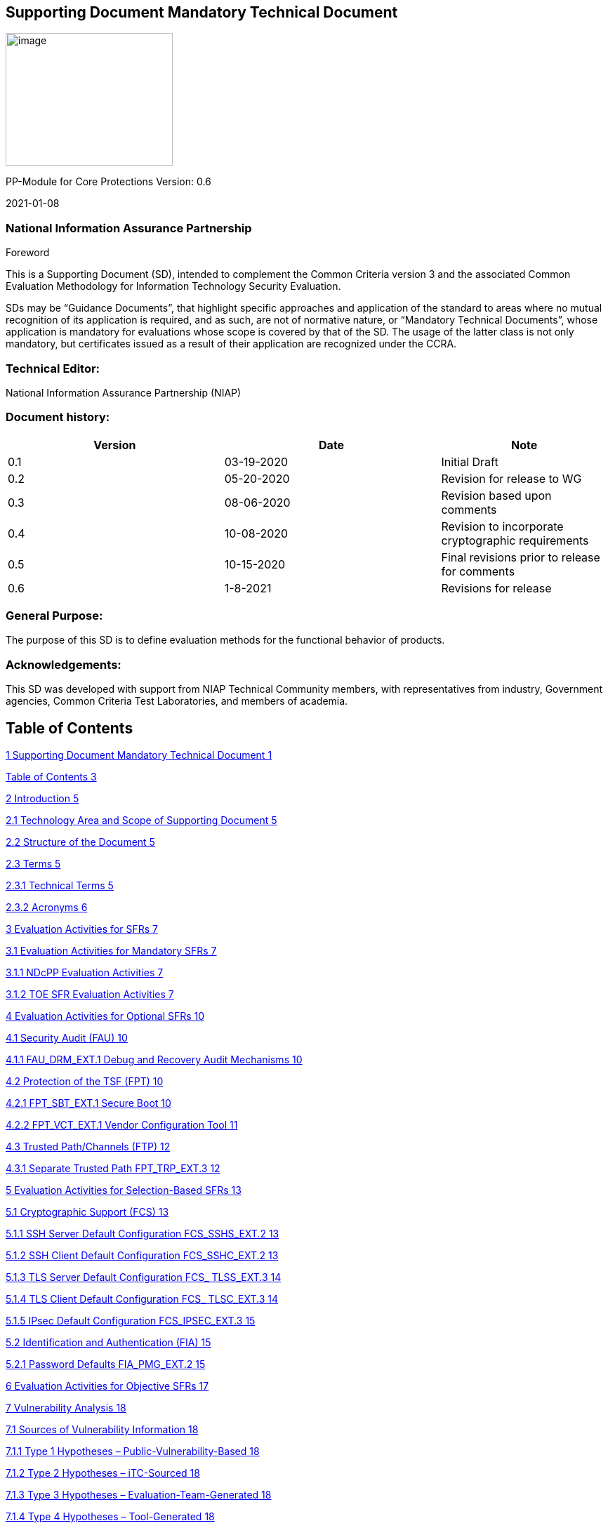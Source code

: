 == Supporting Document Mandatory Technical Document

image:extracted-media/media/image1.jpeg[image,width=238,height=189]

PP-Module for Core Protections Version: 0.6

2021-01-08

=== National Information Assurance Partnership

Foreword

This is a Supporting Document (SD), intended to complement the Common Criteria version 3 and the associated Common Evaluation Methodology for Information Technology Security Evaluation.

SDs may be “Guidance Documents”, that highlight specific approaches and application of the standard to areas where no mutual recognition of its application is required, and as such, are not of normative nature, or “Mandatory Technical Documents”, whose application is mandatory for evaluations whose scope is covered by that of the SD. The usage of the latter class is not only mandatory, but certificates issued as a result of their application are recognized under the CCRA.

=== Technical Editor:

National Information Assurance Partnership (NIAP)

=== Document history:

[width="100%",cols="36%,36%,28%",options="header",]
|===
|Version |Date |Note
|0.1 |03-19-2020 |Initial Draft
|0.2 |05-20-2020 |Revision for release to WG
|0.3 |08-06-2020 |Revision based upon comments
|0.4 |10-08-2020 |Revision to incorporate cryptographic requirements
|0.5 |10-15-2020 |Final revisions prior to release for comments
|0.6 |1-8-2021 |Revisions for release
|===

=== General Purpose:

The purpose of this SD is to define evaluation methods for the functional behavior of products.

=== Acknowledgements:

This SD was developed with support from NIAP Technical Community members, with representatives from industry, Government agencies, Common Criteria Test Laboratories, and members of academia.

== Table of Contents

link:#supporting-document-mandatory-technical-document[1 Supporting Document Mandatory Technical Document 1]

link:#_Toc53680856[Table of Contents 3]

link:#introduction[2 Introduction 5]

link:#technology-area-and-scope-of-supporting-document[2.1 Technology Area and Scope of Supporting Document 5]

link:#structure-of-the-document[2.2 Structure of the Document 5]

link:#terms[2.3 Terms 5]

link:#technical-terms[2.3.1 Technical Terms 5]

link:#acronyms[2.3.2 Acronyms 6]

link:#evaluation-activities-for-sfrs[3 Evaluation Activities for SFRs 7]

link:#evaluation-activities-for-mandatory-sfrs[3.1 Evaluation Activities for Mandatory SFRs 7]

link:#ndcpp-evaluation-activities[3.1.1 NDcPP Evaluation Activities 7]

link:#toe-sfr-evaluation-activities[3.1.2 TOE SFR Evaluation Activities 7]

link:#evaluation-activities-for-optional-sfrs[4 Evaluation Activities for Optional SFRs 10]

link:#security-audit-fau[4.1 Security Audit (FAU) 10]

link:#fau_drm_ext.1-debug-and-recovery-audit-mechanisms[4.1.1 FAU_DRM_EXT.1 Debug and Recovery Audit Mechanisms 10]

link:#protection-of-the-tsf-fpt-1[4.2 Protection of the TSF (FPT) 10]

link:#fpt_sbt_ext.1-secure-boot[4.2.1 FPT_SBT_EXT.1 Secure Boot 10]

link:#fpt_vct_ext.1-vendor-configuration-tool[4.2.2 FPT_VCT_EXT.1 Vendor Configuration Tool 11]

link:#trusted-pathchannels-ftp-2[4.3 Trusted Path/Channels (FTP) 12]

link:#separate-trusted-path-fpt_trp_ext.3[4.3.1 Separate Trusted Path FPT_TRP_EXT.3 12]

link:#evaluation-activities-for-selection-based-sfrs[5 Evaluation Activities for Selection-Based SFRs 13]

link:#cryptographic-support-fcs[5.1 Cryptographic Support (FCS) 13]

link:#ssh-server-default-configuration-fcs_sshs_ext.2[5.1.1 SSH Server Default Configuration FCS_SSHS_EXT.2 13]

link:#ssh-client-default-configuration-fcs_sshc_ext.2[5.1.2 SSH Client Default Configuration FCS_SSHC_EXT.2 13]

link:#tls-server-default-configuration-fcs_-tlss_ext.3[5.1.3 TLS Server Default Configuration FCS_ TLSS_EXT.3 14]

link:#tls-client-default-configuration-fcs_-tlsc_ext.3[5.1.4 TLS Client Default Configuration FCS_ TLSC_EXT.3 14]

link:#ipsec-default-configuration-fcs_ipsec_ext.3[5.1.5 IPsec Default Configuration FCS_IPSEC_EXT.3 15]

link:#identification-and-authentication-fia-1[5.2 Identification and Authentication (FIA) 15]

link:#password-defaults-fia_pmg_ext.2[5.2.1 Password Defaults FIA_PMG_EXT.2 15]

link:#evaluation-activities-for-objective-sfrs[6 Evaluation Activities for Objective SFRs 17]

link:#vulnerability-analysis[7 Vulnerability Analysis 18]

link:#sources-of-vulnerability-information[7.1 Sources of Vulnerability Information 18]

link:#type-1-hypotheses-public-vulnerability-based[7.1.1 Type 1 Hypotheses – Public-Vulnerability-Based 18]

link:#type-2-hypotheses-itc-sourced[7.1.2 Type 2 Hypotheses – iTC-Sourced 18]

link:#type-3-hypotheses-evaluation-team-generated[7.1.3 Type 3 Hypotheses – Evaluation-Team-Generated 18]

link:#type-4-hypotheses-tool-generated[7.1.4 Type 4 Hypotheses – Tool-Generated 18]

link:#process-for-evaluator-vulnerability-analysis[7.2 Process for Evaluator Vulnerability Analysis 19]

link:#reporting[7.3 Reporting 19]

link:#additional-public-vulnerability-sources[7.4 Additional Public Vulnerability Sources 19]

link:#additional-flaw-hypotheses[7.5 Additional Flaw Hypotheses 19]

link:#required-supplementary-information[8 Required Supplementary Information 20]

== 

== Introduction

=== Technology Area and Scope of Supporting Document

This PP-Module defines requirements for the evaluation of the Core Protections in addition to the requirements of the Base-PP which specifies requirements on network devices in general. These Core Protections includes Address Space Layout Randomization (ASLR), Data Execution Prevention (DEP), Stack Protection, Password Defaults, Default Administrator Privileges, Separate Trusted Path, and Automatic Updates by Default. These protections ensure that the TOE provides a ‘Secure by Default’ approach to Security.

The PP-Module is intended for use with the following Base-PPs:

* collaborative Protection Profile for Network Devices, v2.2E

This SD is mandatory for evaluations of TOEs that claim conformance to a PP-Configuration that includes the PP-Module for Core Protections, Version 2.2E. Although Evaluation Activities are defined mainly for the evaluators to follow, in general they also help Developers to prepare for evaluation by identifying specific requirements for their TOE. The specific requirements in Evaluation Activities may in some cases clarify the meaning of Security Functional Requirements (SFR), and may identify particular requirements for the content of Security Targets (ST) (especially the TOE Summary Specification), user guidance documentation, and possibly supplementary information (e.g. for entropy analysis or cryptographic key management architecture).

=== Structure of the Document

Evaluation Activities can be defined for both SFRs and Security Assurance Requirements (SAR), which are themselves defined in separate sections of the SD.

If any Evaluation Activity cannot be successfully completed in an evaluation then the overall verdict for the evaluation is a 'fail'. In rare cases there may be acceptable reasons why an Evaluation Activity may be modified or deemed not applicable for a particular TOE, but this must be approved by the Certification Body for the evaluation.

In general, if all Evaluation Activities (for both SFRs and SARs) are successfully completed in an evaluation then it would be expected that the overall verdict for the evaluation is a ‘pass’. To reach a ‘fail’ verdict when the Evaluation Activities have been successfully completed would require a specific justification from the evaluator as to why the Evaluation Activities were not sufficient for that TOE.

Similarly, at the more granular level of Assurance Components, if the Evaluation Activities for an Assurance Component and all of its related SFR Evaluation Activities are successfully completed in an evaluation then it would be expected that the verdict for the Assurance Component is a ‘pass’. To reach a ‘fail’ verdict for the Assurance Component when these Evaluation Activities have been successfully completed would require a specific justification from the evaluator as to why the Evaluation Activities were not sufficient for that TOE.

=== Terms

==== Technical Terms

The following definitions define Technical terms used in this document:

[width="100%",cols="39%,61%",options="header",]
|===
|Term |Meaning
|Administrator |See Security Administrator.
|Assurance |Grounds for confidence that a TOE meets the SFRs [CC1].
|Security Administrator |The terms “Administrator” and “Security Administrator” are used interchangeably in this document at present.
|Target of Evaluation |A set of software, firmware and/or hardware possibly accompanied by guidance. [CC1]
|TOE Security Functionality (TSF) |A set consisting of all hardware, software, and firmware of the TOE that must be relied upon for the correct enforcement of the SFRs. [CC1]
|User |See Security Administrator
|===

==== Acronyms

[width="100%",cols="15%,85%",options="header",]
|===
|Acronym |Meaning
|CC |Common Criteria
|IP |Internet Protocol
|PP |Protection Profile
|RFC |Request for Comments
|SFR |Security Functional Requirement
|SPD |Security Problem Definition
|ST |Security Target
|TCP |Transmission Control Protocol
|TOE |Target of Evaluation
|TSF |TOE Security Functionality
|UDP |User Datagram Protocol
|===

== Evaluation Activities for SFRs

The EAs presented in this section capture the actions the evaluator performs to address technology specific aspects covering specific SARs (e.g. ASE_TSS.1, ADV_FSP.1, AGD_OPE.1, and ATE_IND.1) – this is in addition to the CEM work units that are performed in 6 Evaluation Activities for SARs.

Regarding design descriptions (designated by the subsections labelled TSS, as well as any required supplementary material that may be treated as proprietary), the evaluator must ensure there is specific information that satisfies the EA. For findings regarding the TSS section, the evaluator’s verdicts will be associated with the CEM work unit ASE_TSS.1-1. Evaluator verdicts associated with the supplementary evidence will also be associated with ASE_TSS.1-1, since the requirement to provide such evidence is specified in ASE in the cPP.

For ensuring the guidance documentation provides sufficient information for the administrators/users as it pertains to SFRs, the evaluator’s verdicts will be associated with CEM work units ADV_FSP.1-7, AGD_OPE.1-4, and AGD_OPE.1-5.

Finally, the subsection labelled Tests is where the authors have determined that testing of the product in the context of the associated SFR is necessary. While the evaluator is expected to develop tests, there may be instances where it is more practical for the developer to construct tests, or where the developer may have existing tests. Therefore, it is acceptable for the evaluator to witness developer-generated tests in lieu of executing the tests. In this case, the evaluator must ensure the developer’s tests are executing both in the manner declared by the developer and as mandated by the EA. The CEM work units that are associated with the EAs specified in this section are: ATE_IND.1-3, ATE_IND.1-4, ATE_IND.1-5, ATE_IND.1-6, and ATE_IND.1-7.

=== Evaluation Activities for Mandatory SFRs

The EAs defined in this section are only applicable in cases where the TOE claims conformance to a PP-Configuration that includes the NDcPP.

==== NDcPP Evaluation Activities

===== Trusted Path/Channels (FTP)

====== FTP_ITC_EXT.1 Inter-TSF Trusted Channel

======= TSS

_The evaluator shall examine the TSS to confirm that a description of the connection between the TOE and the remote update server is provided. This description must include information relating to the trusted communication channel used in ensuring the connection provides disclosure and detection of modification of the channel data._

======= Guidance

_The evaluator shall examine the guidance documentation to confirm that it describes the configuration of the update server, including configuration of the communication channel, update server credentials (if applicable), and polling period from the TOE to the update server to query for new versions (if applicable)._

======= Tests

_(If update server is selected within FTP_ITC_EXT.1.1) The evaluation activities specified for FTP_ITC.1 in the Supporting Document for the Base-PP shall be applied for update server communications._

==== TOE SFR Evaluation Activities

===== Identification and Authentication (FIA)

====== FIA_PMG_EXT.2 Password Management

======= TSS

_None._

======= Guidance

_The evaluator shall examine the guidance documentation to confirm that it:_

* _identifies the accounts that will need to be changed during installation_
* _identifies the default credential used with the account_
* _describes the process for changing the passwords on these accounts during initial configuration_

_Note: It is acceptable for the account identification and password changes to be achieved by using a script or wizard supplied with the product._

======= Tests

_The evaluator shall carry out the following tests. For a distributed TOE the tests shall be repeated for each component._

[arabic]
. _The evaluator shall follow the operational guidance for configuration of the TOE and shall confirm that the default account credentials identified to the Security Administrator as described in the operational guidance, are required to be changed during initial configuration or first enablement of the account.._
. _The evaluator shall perform an analysis of the TOE in its evaluated configuration and identify any default accounts through examination of the TOE interfaces and configuration which are not documented within the Security Target or Guidance documentation. If a default account is found that is not documented in the vendor documentation, this test fails._
. _If passwords are changed during the initial configuration of the TOE, the evaluator shall follow the preparatory guidance and verify that all documented administrative accounts are prompted to change the default credentials prior to completion of the evaluated configuration. The evaluator shall verify that the passwords are compliant to FIA_PMG_EXT.1._
. _If passwords are changed during the first authentication on a default administrative account, the evaluator shall exercise each default administrative account and verify that a prompt is provided after authentication that requires the credentials to be updated. The evaluator shall verify that the passwords are compliant to FIA_PMG_EXT.1._
. _If passwords are changed during first initialization of an account or service, the evaluator shall invoke each service/account and verify that a prompt is provided after authentication that requires the credentials to be updated. The evaluator shall verify that the passwords are compliant to FIA_PMG_EXT.1._

===== Protection of the TSF (FPT)

====== FPT_AEX_EXT.1 Anti-Exploitation Capabilities

======= TSS

_The evaluator shall ensure that the TSS describes the compiler flags used to enable ASLR when the TOE is compiled._

======= Guidance

_None._

======= Tests

_The evaluator shall carry out the following tests. For a distributed TOE the tests shall be repeated for each component._

[arabic]
. _The evaluator shall perform a static or dynamic analysis to determine that no memory mappings are placed at an explicit and consistent address. The method of doing so varies per platform._
. _The evaluator shall verify that no memory mapping requests are made with write and execute permissions. The method of doing so varies per platform._

====== FPT_TUD_EXT.3 Automatic Update Management

======= TSS

_None._

======= Guidance

_The evaluator shall examine the guidance documentation to confirm that it describes the configuration of update options and explains that at the end of installation the product is configured to perform queries to an update server periodically._

======= Tests

_The evaluator shall carry out the following tests. For a distributed TOE the tests shall be repeated for each component._

[arabic]
. _(Optional) If configuration of a polling interval is provided by the TOE, the evaluator shall verify that at the configured time interval, the TOE will establish a connection with the update server to query for updates. The evaluator shall verify that the communication between the TOE and update server is secured as defined in FTP_ITC_EXT.1 and an audit is logged to record the connection._
. _The evaluator shall wait the identified polling time interval and ensure that the TOE requests information from the update server pertaining to new firmware/software releases. If the polling interval is configurable, the evaluator shall set the upper and lower limits …_
. _(Optional) If manual querying of the update server by the TOE is provided, the evaluator shall follow the operational guidance for the TOE to perform a manual query of the update server. The evaluator shall verify that the communication between the TOE and update server is secured as defined in FTP_ITC_EXT.1 and an audit is logged to record the connection._
. _The evaluator shall place a valid update image on the update server. The evaluator shall verify, based upon the selection made in FPT_TUD_EXT.3.2, that the image can either be manually downloaded by a Security Administrator or automatically downloaded by the TOE. The evaluator verifies that the TOE update firmware/software can either be installed manually by the Security Administrator or is installed automatically by the TOE following the download (if selected)._

===== Trusted Path/Channels (FTP)

====== FTP_TRP_EXT.2 Trusted Path Protected by Default

======= TSS

_None._

======= Guidance

_The evaluator shall examine the guidance documentation to confirm that it identifies and describes the configuration of the administration interfaces, and states that by default all administration interfaces are cryptographically protected using one (or more) of the protocols selected in FTP_TRP.1/Admin._

======= Tests

_The evaluator shall carry out the following tests. For a distributed TOE the tests shall be repeated for each component._

[arabic]
. _The evaluator shall follow the operational guidance for configuration of the administration interfaces and shall confirm that, by default after installation, unprotected connections for management activities cannot be made._
. _The evaluator shall exercise the TOE management interface(s) and verify that the TOE can be access when using the interface configured with an access control list that permits the traffic. The evaluator shall then attempt to connect to the TOE management interface(s) and verify that the TOE cannot be accessed when using the interface if an ACL is not configured to permit the connection._

_ +
_

== Evaluation Activities for Optional SFRs

=== Security Audit (FAU)

==== FAU_DRM_EXT.1 Debug and Recovery Audit Mechanisms

===== TSS

_None._

===== Guidance

_The evaluator will examine the operational guidance to ensure that the TOE by default or through configuration will generate an auditable event on the occurrence of invocation of the debug_ _interface._

===== Tests

_The evaluator shall carry out the following tests. For a distributed TOE the tests shall be repeated for each component._

[arabic]
. _The evaluator shall attempt to establish a connection to the debug interface for the TOE with an authorized user account. The evaluator shall verify that the attempt is successful and an auditable event is generated that includes the user within the record._
. _The evaluator shall attempt to establish a connection to the debug interface for the TOE with an unauthorized user account. The evaluator shall verify that the attempt is unsuccessful and an auditable event is generated that includes the user within the record._

=== Protection of the TSF (FPT)

==== FPT_SBT_EXT.1 Secure Boot

===== TSS

_The evaluator shall verify that the TSS describes the digital signature hash-based message authentication verification or performed by the TOE at boot._

_Application Note: Due to the proprietary nature of this information, the vendor may provide the information pertaining to the root of trust in a separate document. This document must be provided for review to the evaluation lab and the scheme for review but will not be posted on the approved products list page._

===== Guidance

_The evaluator shall examine the guidance documentation and verify that procedures are provided on the remediation of a secure boot failure._

_*Application Note:* Acceptable actions for remediation of the device include reverting to a previous TOE image, reinstalling the TOE, performing a factory reset of the TOE, or contacting vendor support for assistance._

===== Tests

_The evaluator shall carry out the following tests. For a distributed TOE the tests shall be repeated for each component._

[arabic]
. _During initial boot of the TOE, the evaluator shall review the initialization output or audited events and verify that the TOE successfully performs a digital signature or hash-based verification of the firmware/software._
. _The evaluator shall attempt to boot the TOE using firmware/software with an invalid digital signature or hash-based verification and verify that the verification check fails and the TOE halts initialization._
. _The evaluator shall attempt to boot the TOE using an invalid firmware image and verify that upon failure, the TOE performs the action selected within FPT_SBT_EXT.1.2._
. _If ‘revert to previous TOE image’ is selected, the evaluator, following a failed boot attempt, shall review the guidance documentation and perform the actions and confirm that the TOE returns to an operational state following the remediation action._
. _If ‘boot into single user mode’ is selected, the evaluator, following a failed boot attempt, shall review the guidance documentation and perform the actions and confirm that the TOE returns to an operational state following the remediation action._
. _If ‘reinstall TOE’ is selected, the evaluator, following a failed boot attempt, shall review the guidance documentation and perform the actions and confirm that the TOE returns to an operational state following the remediation action._
. _If ‘factory reset’ is selected, the evaluator, following a failed boot attempt, shall review the guidance documentation and perform the actions and confirm that the TOE returns to an operational state following the remediation action. The vendor must also ensure that following a factory reset, the default configurations present within this PP module are still enforced._

_Application Note: If ‘contact vendor support’ is selected, the evaluator may work directly with the vendor point of contact for the evaluation to exercise the guidance actions. An actual ticket is not required to be generated and submitted on the vendor support page._

==== FPT_VCT_EXT.1 Vendor Configuration Tool

===== TSS

_The evaluator shall verify that the TSS describes the vendor configuration tool and the method and interface through which it is invoked_.

_The evaluator shall verify that the TSS describes the scope of the vendor configuration tool and explicitly lists which SFRs are configured through this tool_.

_Application Note: It is not a requirement for the entirety of the TOE configuration to be performed through the configuration tool. However, it must be clearly documented within the TSS or operational guidance regarding which SFRs are included or excluded from the tool._

===== Guidance

_The evaluator shall verify that operational guidance documents whether the vendor configuration tool is performed through a script or wizard._

_If the configuration tool is provided as a wizard, the evaluator shall verify that the operational guidance provides instructions to the Security Administrator documenting which interface can be used for use of the wizard as well as each step taken to complete the initial configuration of the TOE._

_If the configuration tool is provides as a script, the evaluator shall verify that the operational guidance provides instructions to the Security Administrator documenting which interface can be used for execution of the script as well as the prefix (if applicable) that must be used through command line to trigger the script execution._

_The evaluator shall verify that the operational guidance documents each parameter that can be specified during use of the configuration tool to place the TOE in the evaluated configuration._

===== Tests

_The evaluator shall carry out the following tests. For a distributed TOE the tests shall be repeated for each component._

[arabic]
. _If the vendor configuration tool is provided as a script, the evaluator shall follow the operational guidance and execute the script through the documented interface. The evaluator shall demonstrate each parameter available and verify that upon completion of the script the TOE is in the evaluated configuration._
. _If the vendor configuration tool is provided as a wizard, the evaluator shall follow the operational guidance and complete the wizard process. The evaluator shall demonstrate each parameter available and verify that upon completion of the script the TOE is in the evaluated configuration._
. _The evaluator, following execution of the vendor configuration tool, shall perform a subset of the requirements documented within the Base-PP and verify that the TOE is compliant to the SFRs._

_Application Note: The subset of requirements to be tested shall be based upon the list of SFRs within the AGD or TSS that are configured through use of the tool. It is not a requirement to test every SFR listed but sufficient sampling should be performed to ensure that the TOE is compliant. It is recommended that the evaluator run the configuration tool prior to execution of the other TOE SFRs to simplify this process._

=== Trusted Path/Channels (FTP)

==== Separate Trusted Path FPT_TRP_EXT.3

===== TSS

_None._

===== Guidance

_The evaluator shall examine the guidance documentation to confirm that it identifies and describes the configuration of the administration interfaces, and states that by default all administration interfaces are cryptographically protected using one (or more) of the protocols selected in FTP_TRP.1/Admin._

===== Tests

_The evaluator shall carry out the following tests. For a distributed TOE the tests shall be repeated for each component._

[arabic]
. _The evaluator shall follow the operational guidance for configuration of the administration interfaces and shall confirm that, by default after installation, unprotected connections for management activities cannot be made._

_ +
_

== Evaluation Activities for Selection-Based SFRs

=== Cryptographic Support (FCS)

==== SSH Server Default Configuration FCS_SSHS_EXT.2

===== TSS

_The evaluator shall examine the TSS and verify that it describes the state at which the replacement of default host keys_

===== Guidance

*FCS_SSHS_EXT.2.1*

_The evaluator shall examine the guidance documentation and ensure that no procedures are required to be compliant with FCS_SSHS_EXT.1. If any configuration steps are required to restrict the encryption algorithms, MAC algorithms, public-key algorithms, key exchange methods, or rekeying intervals in order to gain compliance, this requirement fails._

*FCS_SSHS_EXT.2.2*

_The evaluator shall examine the guidance documentation and ensure information is provided on when the regeneration of host keys is performed._

===== Tests

_The evaluator shall carry out the following tests. For a distributed TOE the tests shall be repeated for each component._

[arabic]
. _The evaluator shall follow the preparatory guidance and prior to any configuration of the SSH server interface attempt to establish a connection using an unsupported cryptographic algorithm. The evaluator shall verify that the connection fails._
. _The evaluator shall follow the preparatory guidance and prior to any configuration of the SSH server interface attempt to establish a connection using an unsupported hash. The evaluator shall verify that the connection fails._
. _The evaluator shall follow the preparatory guidance and prior to any configuration of the SSH server interface attempt to establish a connection using an unsupported Diffie Hellman group. The evaluator shall verify that the connection fails._
. _The evaluator shall follow the preparatory guidance and prior to any configuration of the SSH server interface attempt to establish a connection using an unsupported public key. The evaluator shall verify that the connection fails._
. _The evaluator shall follow the preparatory guidance and verify that the TOE prompts the security administrator to regenerate a new host key._

*FCS_SSHS_EXT.2.1*

_None._

*FCS_SSHS_EXT.2.2*

_The evaluator shall examine the guidance documentation and ensure that no procedures are required to be compliant with FCS_SSHS_EXT.1. If any configuration steps are required to restrict the encryption algorithms, MAC algorithms, public-key algorithms, key exchange methods, or rekeying intervals in order to gain compliance, this requirement fails._

==== SSH Client Default Configuration FCS_SSHC_EXT.2

===== TSS

_The evaluator shall examine the TSS and verify that it describes each account present on the TOE that is enabled in the evaluated configuration._

===== Guidance

_The evaluator shall examine the guidance documentation and ensure that no procedures are required to be compliant with FCS_SSHC_EXT.1. If any configuration steps are required to restrict the encryption algorithms, MAC algorithms, public-key algorithms, key exchange methods, or rekeying intervals in order to gain compliance, this requirement fails._

===== Tests

_The evaluator shall carry out the following tests. For a distributed TOE the tests shall be repeated for each component._

[arabic]
. _The evaluator shall follow the preparatory guidance and prior to any configuration of the SSH client interface attempt to establish a connection to an SSH server that is using an unsupported cryptographic algorithm. The evaluator shall verify that the connection fails._
. _The evaluator shall follow the preparatory guidance and prior to any configuration of the SSH client interface attempt to establish a connection to an SSH server that is using an unsupported hash. The evaluator shall verify that the connection fails._
. _The evaluator shall follow the preparatory guidance and prior to any configuration of the SSH client interface attempt to establish a connection to an SSH server that is using an unsupported Diffie Hellman group. The evaluator shall verify that the connection fails._
. _The evaluator shall follow the preparatory guidance and prior to any configuration of the SSH client interface attempt to establish a connection to an SSH server that is using an unsupported public key. The evaluator shall verify that the connection fails._

==== TLS Server Default Configuration FCS_ TLSS_EXT.3

===== TSS

_The evaluator shall examine the TSS and verify that it describes each account present on the TOE that is enabled in the evaluated configuration._

===== Guidance

_The evaluator._

===== Tests

_The evaluator shall carry out the following tests. For a distributed TOE the tests shall be repeated for each component._

[arabic]
. _The evaluator shall follow the preparatory guidance and prior to any configuration of the TLS server interface attempt to establish a connection using an unsupported cipher suite. The evaluator shall verify that the connection fails._
. _The evaluator shall follow the preparatory guidance and prior to any configuration of the TLS server interface attempt to establish a connection using an unsupported SSL or TLS version. The evaluator shall verify that the connection fails._
. _The evaluator shall follow the preparatory guidance and verify that the TOE prompts the security administrator to generate and install a new server certificate._

==== TLS Client Default Configuration FCS_ TLSC_EXT.3

===== TSS

_The evaluator shall examine the TSS and verify that it describes each account present on the TOE that is enabled in the evaluated configuration._

===== Guidance

_The evaluator._

===== Tests

_The evaluator shall carry out the following tests. For a distributed TOE the tests shall be repeated for each component._

[arabic]
. _The evaluator shall follow the preparatory guidance and prior to any configuration of the TLS server interface attempt to establish a connection to a TLS server that is using an unsupported cipher suite. The evaluator shall verify that the connection fails._
. _The evaluator shall follow the preparatory guidance and prior to any configuration of the TLS server interface attempt to establish a connection to a TLS server that is using an unsupported SSL or TLS version. The evaluator shall verify that the connection fails._

==== IPsec Default Configuration FCS_IPSEC_EXT.3

===== TSS

_The evaluator shall examine the TSS and verify that it describes each account present on the TOE that is enabled in the evaluated configuration._

===== Guidance

_The evaluator._

===== Tests

_The evaluator shall carry out the following tests. For a distributed TOE the tests shall be repeated for each component._

[arabic, start=3]
. _The evaluator shall review the default TOE configuration and ensure that all provided default IPsec policies do not contain unsupported of disallowed algorithms, hashes, of Diffie Hellman groups. The preparatory guidance must provide guidance on how to change these policies if present. This test fails is the policies cannot be updated or disabled to be compliant to the base protection profile requirements._
. _If pre-shared keys are implemented by the TOE, the evaluator shall review the TOE default configuration and ensure that all pre-shared keys present in default policies are compliant to FIA_PSK_EXT.1 in the base protection profile._
. _If certificate-based authentication is present on the TOE, the evaluator shall review the TOE default configuration and ensure that the certificates are compliant to FIA_X509_EXT.1/Rev in the base protection profile. The evaluator must also generate a new certificate and verify the policy can be updated to use the new certificate._

=== Identification and Authentication (FIA)

==== Password Defaults FIA_PMG_EXT.2

===== TSS

_The evaluator shall examine the TSS and verify that it describes each account present on the TOE that is enabled in the evaluated configuration._

===== Guidance

_The evaluator shall verify that the operational guidance, in the installation procedures, documents the step within the initial configuration that calls for the Security Administrator to update the account passwords present on the TOE._

_If the TOE allows for enabling or disabling of accounts, the evaluator shall verify that the operational guidance provides the appropriate steps to enable or disable any account which is not required for use in the evaluated configuration._

===== Tests

_The evaluator shall carry out the following tests. For a distributed TOE the tests shall be repeated for each component._

[arabic, start=6]
. _The evaluator shall follow the procedures documented within the operational guidance for initial configuration of the TOE upon delivery and verify that during initial setup the administrator is prompted to update the password for each documented account._

_Application Note: It is not a requirement for the TOE to automatically enforce a password policy during initialization of the TOE as the configuration of the policy may occur after this step. However, it is the responsibility of the security administrator to configure a password that is within the scope of the allowed password policy documented in the Base-PP._

== Evaluation Activities for Objective SFRs

There are no objective requirements within the PP-Module.

== Vulnerability Analysis

[SD-ND] contains the details of the vulnerability analysis process to be followed; that information is not repeated here. The additional information that is needed for vulnerability analysis for TOEs conforming to [MOD-CP] is contained in the following sections.

=== Sources of Vulnerability Information

[SD-ND] identifies the 4 types of flaws to be considered by the evaluation team. For each type, the following additional information is provided for TOEs conforming to [MOD-CP].

==== Type 1 Hypotheses – Public-Vulnerability-Based

The list of public sources of vulnerability information selected by the iTC is given in Section A.4 of [SD-ND]. Any additional sources specifically for firewalls will be specified in chapter A.4 of this document.

The evaluators shall perform a search on the sources listed in Section A.4 of [SD-ND] to determine a list of potential flaw hypotheses that are more recent that the publication date of the PP-Module, and those that are specific to the TOE and its components as specified by the additional documentation mentioned above. Any duplicates – either in a specific entry, or in the flaw hypothesis that is generated from an entry from the same or a different source – can be noted and removed from consideration by the evaluation team.

The search criteria to be used when searching the sources published after the publication date of the cPP shall include:

* The term “firewall”
* The following protocols: TCP, UDP, IPv4, IPv6
* Any protocols not listed above supported (through an SFR) by the TOE.
* The TOE name (including appropriate model information as appropriate)

As part of type 1 flaw hypothesis generation for the specific components of the TOE, the evaluator shall also search the component manufacturer’s websites to determine if flaw hypotheses can be generated on this basis (for instance, if security patches have been released for the version of the component being evaluated, the subject of those patches may form the basis for a flaw hypothesis).

==== Type 2 Hypotheses – iTC-Sourced

Section A.5 of [SD-ND] contains the list of flaw hypothesis generated by the iTC for this technology that must be considered by the evaluation team as flaw hypotheses in performing the vulnerability assessment. Section A.5 of this document contains additional flaw hypothesis generated by the iTC specifically for firewalls.

If the evaluators discover a Type 3 or Type 4 flaw that they believe should be considered as a Type 2 flaw in future versions of this PP-Module, they should work with their Certification Body to determine the appropriate means of submitting the flaw for consideration by the iTC.

==== Type 3 Hypotheses – Evaluation-Team-Generated

Type 3 flaws are formulated by the evaluator based on information presented by the product (through on-line help, product documentation and user guides, etc.) and product behaviour during the (functional) testing activities. The evaluator is also free to formulate flaws that are based on material that is not part of the baseline evidence (e.g., information gleaned from an Internet mailing list, or reading interface documentation on interfaces not included in the set provided by the developer), although such activities have the potential to vary significantly based upon the product and evaluation facility performing the analysis.

If the evaluators discover a Type 3 flaw that they believe should be considered as a Type 2 flaw in future versions of this PP-Module, they should work with their Certification Body to determine the appropriate means of submitting the flaw for consideration by the iTC.

==== Type 4 Hypotheses – Tool-Generated

There are no Type 4 hypotheses that apply to the TOE beyond those defined by [SD-ND].

If the evaluators discover a Type 4 flaw that they believe should be considered as a Type 2 flaw in future versions of this PP-Module, they should work with their Certification Body to determine the appropriate means of submitting the flaw for consideration by the iTC.

=== Process for Evaluator Vulnerability Analysis

The process to be followed is described in [SD-ND].

=== Reporting

Reporting activities are described in [SD-ND].

=== Additional Public Vulnerability Sources

[SD-ND] identifies the relevant public vulnerability sources to be consulted. There are no additional public vulnerability sources identified specifically for firewalls

=== Additional Flaw Hypotheses

The following additional tests shall be performed:

[arabic]
. The evaluator shall perform a review of the vendor-provided guidance documentation as well as a public search for all identified built-in administrative accounts. These accounts include service accounts, disaster recovery accounts, developer interfaces, debug accounts, and APIs which are able to configure the TOE or read security-sensitive information from the TOE. The evaluator shall attempt to invoke each interface or access each identified account and determine that all methods to access the TOE are restricted with the appropriate user authentication credentials defined under FIA_PMG_EXT.1 in the base PP.
. The evaluator shall authenticate to the TOE with an authorized administrative account and using the guidance documentation verify that all accounts defined within the documentation are present on the TOE. The evaluator shall then verify that all account credentials are compliant to the password complexity requirements. For those credentials that are non-compliant, the evaluator shall verify that the credentials can either be configured to meet the requirement or be disabled.
. The evaluator shall attempt one of the privileged actions that is identified in operational guidance as not being available by default, without performing the relevant additional action to perform the command and shall confirm that the action is not carried out. (If the TOE does not provide an environment in which such an attempt can be made then the evaluator shall report this and explain why it is not possible. An example of such a situation might be where actions can only be carried out by selection from an offered menu rather than by entering commands over a command line interface.)
. {blank}

== Required Supplementary Information

This Supporting Document has no required supplementary information beyond the ST, operational guidance, and testing.
